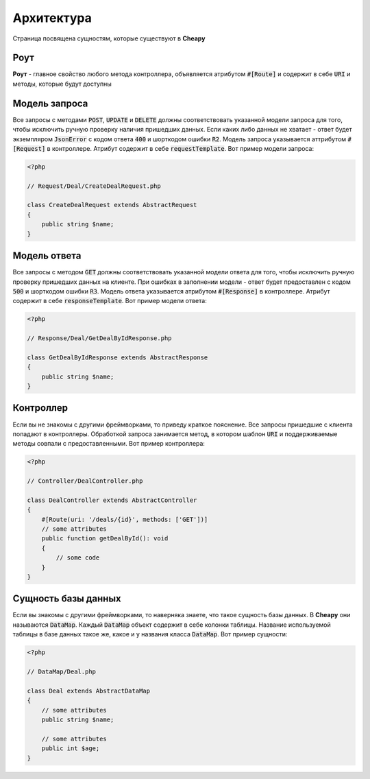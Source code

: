 Архитектура
===========
Страница посвящена сущностям, которые существуют в **Cheapy**

Роут
----

**Роут** - главное свойство любого метода контроллера, объявляется атрибутом :code:`#[Route]` и содержит в себе
:code:`URI` и методы, которые будут доступны

Модель запроса
--------------

Все запросы c методами :code:`POST`, :code:`UPDATE` и :code:`DELETE` должны соответствовать указанной модели запроса для
того, чтобы исключить ручную проверку наличия пришедших данных. Если каких либо данных не хватает - ответ будет
экземпляром :code:`JsonError` с кодом ответа :code:`400` и шорткодом ошибки :code:`R2`. Модель запроса указывается
аттрибутом :code:`#[Request]` в контроллере. Атрибут содержит в себе :code:`requestTemplate`. Вот пример модели запроса:

.. code-block:: PHP

   <?php

   // Request/Deal/CreateDealRequest.php

   class CreateDealRequest extends AbstractRequest
   {
       public string $name;
   }

Модель ответа
-------------

Все запросы с методом :code:`GET` должны соответствовать указанной модели ответа для того, чтобы исключить ручную
проверку пришедших данных на клиенте. При ошибках в заполнении модели - ответ будет предоставлен с кодом :code:`500` и
шорткодом ошибки :code:`R3`. Модель ответа указывается атрибутом :code:`#[Response]` в контроллере. Атрибут содержит в
себе :code:`responseTemplate`. Вот пример модели ответа:

.. code-block:: PHP

    <?php

    // Response/Deal/GetDealByIdResponse.php

    class GetDealByIdResponse extends AbstractResponse
    {
        public string $name;
    }

Контроллер
----------

Если вы не знакомы с другими фреймворками, то приведу краткое пояснение. Все запросы пришедшие с клиента попадают в
контроллеры. Обработкой запроса занимается метод, в котором шаблон :code:`URI` и поддерживаемые методы совпали с
предоставленными. Вот пример контроллера:

.. code-block:: PHP

    <?php

    // Controller/DealController.php

    class DealController extends AbstractController
    {
        #[Route(uri: '/deals/{id}', methods: ['GET'])]
        // some attributes
        public function getDealById(): void
        {
            // some code
        }
    }

Сущность базы данных
--------------------

Если вы знакомы с другими фреймворками, то наверняка знаете, что такое сущность базы данных. В **Cheapy** они называются
:code:`DataMap`. Каждый :code:`DataMap` объект содержит в себе колонки таблицы. Название используемой таблицы в базе
данных такое же, какое и у названия класса :code:`DataMap`. Вот пример сущности:

.. code-block:: PHP

    <?php

    // DataMap/Deal.php

    class Deal extends AbstractDataMap
    {
        // some attributes
        public string $name;

        // some attributes
        public int $age;
    }